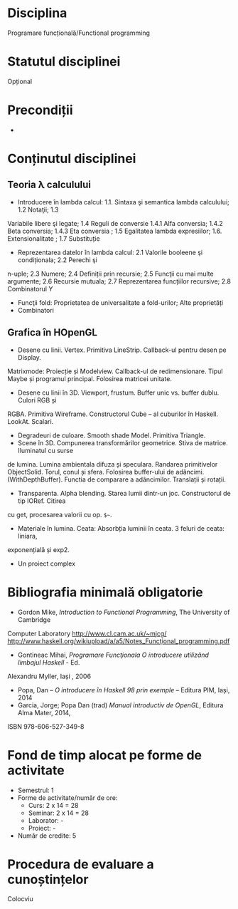 * Disciplina
Programare funcțională/Functional programming

* Statutul disciplinei
Opțional
* Precondiții
-

* Conținutul disciplinei
** Teoria λ calculului
- Introducere în lambda calcul: 1.1. Sintaxa şi semantica lambda calculului; 1.2 Notaţii; 1.3
Variabile libere şi legate; 1.4 Reguli de conversie 1.4.1 Alfa conversia; 1.4.2 Beta conversia;
1.4.3 Eta conversia ; 1.5 Egalitatea lambda expresiilor; 1.6. Extensionalitate ; 1.7 Substituție
- Reprezentarea datelor în lambda calcul: 2.1 Valorile booleene şi condiționala; 2.2 Perechi şi
n-uple; 2.3 Numere; 2.4 Definiții prin recursie; 2.5 Funcţii cu mai multe argumente; 2.6
Recursie mutuala; 2.7 Reprezentarea funcțiilor recursive; 2.8 Combinatorul Y
- Funcţii fold: Proprietatea de universalitate a fold-urilor; Alte proprietăți
- Combinatori
**  Grafica în HOpenGL
- Desene cu linii. Vertex. Primitiva LineStrip. Callback-ul pentru desen pe Display.
Matrixmode: Proiecție și Modelview. Callback-ul de redimensionare. Tipul Maybe și
programul principal. Folosirea matricei unitate.
- Desene cu linii în 3D. Viewport, frustum. Buffer unic vs. buffer dublu. Culori RGB și
RGBA. Primitiva Wireframe. Constructorul Cube – al cuburilor în Haskell. LookAt. Scalari.
- Degradeuri de culoare. Smooth shade Model. Primitiva Triangle.
- Scene în 3D. Compunerea transformărilor geometrice. Stiva de matrice. Iluminatul cu surse
de lumina. Lumina ambientala difuza și speculara. Randarea primitivelor ObjectSolid.
Torul, conul și sfera. Folosirea buffer-ului de adâncimi. (WithDepthBuffer). Functia de
comparare a adâncimilor. Translații și rotații.
- Transparenta. Alpha blending. Starea lumii dintr-un joc. Constructorul de tip IORef. Citirea
cu get, procesarea valorii cu op. =$~=.
- Materiale în lumina. Ceata: Absorbția luminii în ceata. 3 feluri de ceata: liniara,
exponențială și exp2.
- Un proiect complex
* Bibliografia minimală obligatorie
- Gordon Mike, /Introduction to Functional Programming/, The University of Cambridge
Computer Laboratory
http://www.cl.cam.ac.uk/~mjcg/
http://www.haskell.org/wikiupload/a/a5/Notes_Funcţional_programming.pdf
- Gontineac Mihai, /Programare Funcţionala O introducere utilizând limbajul Haskell/ - Ed.
Alexandru Myller, Iași , 2006
- Popa, Dan – /O introducere în Haskell 98 prin exemple/ – Editura PIM, Iași, 2014
- Garcia, Jorge; Popa Dan (trad) /Manual introductiv de OpenGL/, Editura Alma Mater, 2014,
ISBN 978-606-527-349-8
* Fond de timp alocat pe forme de activitate
- Semestrul: 1
- Forme de activitate/număr de ore:
  - Curs: 2 x 14 = 28
  - Seminar: 2 x 14 = 28
  - Laborator: -
  - Proiect: -
- Număr de credite: 5

* Procedura de evaluare a cunoștințelor
Colocviu
